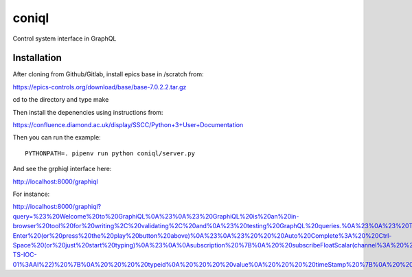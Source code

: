 coniql
======

Control system interface in GraphQL

Installation
------------

After cloning from Github/Gitlab, install epics base in /scratch from:

https://epics-controls.org/download/base/base-7.0.2.2.tar.gz

cd to the directory and type make

Then install the depenencies using instructions from:

https://confluence.diamond.ac.uk/display/SSCC/Python+3+User+Documentation

Then you can run the example::
    
    PYTHONPATH=. pipenv run python coniql/server.py

And see the grphiql interface here:

http://localhost:8000/graphiql

For instance:

http://localhost:8000/graphiql?query=%23%20Welcome%20to%20GraphiQL%0A%23%0A%23%20GraphiQL%20is%20an%20in-browser%20tool%20for%20writing%2C%20validating%2C%20and%0A%23%20testing%20GraphQL%20queries.%0A%23%0A%23%20Type%20queries%20into%20this%20side%20of%20the%20screen%2C%20and%20you%20will%20see%20intelligent%0A%23%20typeaheads%20aware%20of%20the%20current%20GraphQL%20type%20schema%20and%20live%20syntax%20and%0A%23%20validation%20errors%20highlighted%20within%20the%20text.%0A%23%0A%23%20GraphQL%20queries%20typically%20start%20with%20a%20%22%7B%22%20character.%20Lines%20that%20starts%0A%23%20with%20a%20%23%20are%20ignored.%0A%23%0A%23%20An%20example%20GraphQL%20query%20might%20look%20like%3A%0A%23%0A%23%20%20%20%20%20%7B%0A%23%20%20%20%20%20%20%20field(arg%3A%20%22value%22)%20%7B%0A%23%20%20%20%20%20%20%20%20%20subField%0A%23%20%20%20%20%20%20%20%7D%0A%23%20%20%20%20%20%7D%0A%23%0A%23%20Keyboard%20shortcuts%3A%0A%23%0A%23%20%20%20%20%20%20%20Run%20Query%3A%20%20Ctrl-Enter%20(or%20press%20the%20play%20button%20above)%0A%23%0A%23%20%20%20Auto%20Complete%3A%20%20Ctrl-Space%20(or%20just%20start%20typing)%0A%23%0A%0Asubscription%20%7B%0A%20%20subscribeFloatScalar(channel%3A%20%22TMC43-TS-IOC-01%3AAI%22)%20%7B%0A%20%20%20%20typeid%0A%20%20%20%20value%0A%20%20%20%20timeStamp%20%7B%0A%20%20%20%20%20%20secondsPastEpoch%0A%20%20%20%20%20%20nanoseconds%0A%20%20%20%20%7D%0A%20%20%20%20alarm%20%7B%0A%20%20%20%20%20%20severity%0A%20%20%20%20%20%20status%0A%20%20%20%20%20%20message%0A%20%20%20%20%7D%0A%20%20%7D%0A%7D


    

